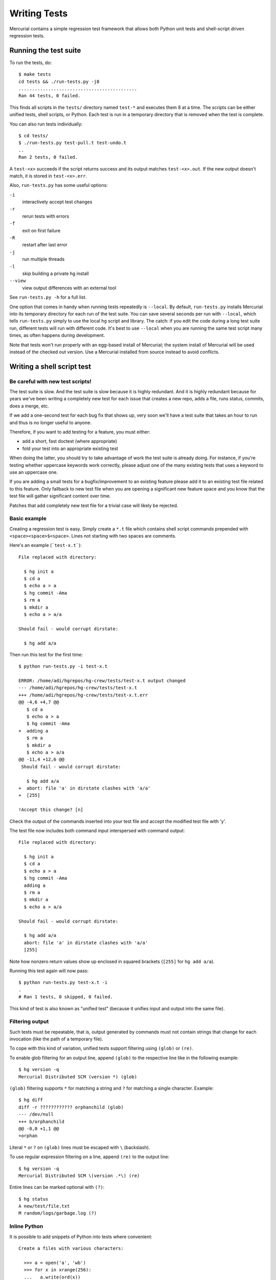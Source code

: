===============
 Writing Tests
===============

Mercurial contains a simple regression test framework that allows both Python unit tests and shell-script driven regression tests.

Running the test suite
======================

To run the tests, do::

  $ make tests
  cd tests && ./run-tests.py -j8
  ............................................
  Ran 44 tests, 0 failed.

This finds all scripts in the ``tests/`` directory named ``test-*`` and executes them 8 at a time. The scripts can be either unified tests, shell scripts, or Python. Each test is run in a temporary directory that is removed when the test is complete.

You can also run tests individually::

  $ cd tests/
  $ ./run-tests.py test-pull.t test-undo.t
  ..
  Ran 2 tests, 0 failed.

A ``test-<x>`` succeeds if the script returns success and its output matches ``test-<x>.out``. If the new output doesn't match, it is stored in ``test-<x>.err``.

Also, ``run-tests.py`` has some useful options:

``-i``
    interactively accept test changes

``-r``
    rerun tests with errors

``-f``
    exit on first failure

``-R``
    restart after last error

``-j``
    run multiple threads

``-l``
    skip building a private hg install

``--view``
    view output differences with an external tool

See ``run-tests.py -h`` for a full list.

One option that comes in handy when running tests repeatedly is ``--local``.  By default, ``run-tests.py`` installs Mercurial into its temporary directory for each run of the test suite.  You can save several seconds per run with ``--local``, which tells ``run-tests.py`` simply to use the local ``hg`` script and library.  The catch: if you edit the code during a long test suite run, different tests will run with different code.  It's best to use ``--local`` when you are running the same test script many times, as often happens during development.

Note that tests won't run properly with an egg-based install of Mercurial; the system install of Mercurial will be used instead of the checked out version.  Use a Mercurial installed from source instead to avoid conflicts.

Writing a shell script test
===========================

Be careful with new test scripts!
---------------------------------

The test suite is slow. And the test suite is slow because it is highly redundant. And it is highly redundant because for years we've been writing a completely new test for each issue that creates a new repo, adds a file, runs status, commits, does a merge, etc.

If we add a one-second test for each bug fix that shows up, very soon we'll have a test suite that takes an hour to run and thus is no longer useful to anyone.

Therefore, if you want to add testing for a feature, you must either:

* add a short, fast doctest (where appropriate)
* fold your test into an appropriate existing test

When doing the latter, you should try to take advantage of work the test suite is already doing. For instance, if you're testing whether uppercase keywords work correctly, please adjust one of the many existing tests that uses a keyword to use an uppercase one.

If you are adding a small tests for a bugfix/improvement to an existing feature please add it to an existing test file related to this feature. Only fallback to new test file when you are opening a significant new feature space and you know that the test file will gather significant content over time.

Patches that add completely new test file for a trivial case will likely be rejected.

Basic example
-------------

Creating a regression test is easy. Simply create a ``*.t`` file which contains shell script commands prepended with ``<space><space>$<space>``. Lines not starting with two spaces are comments.

Here's an example (```test-x.t```)::

  File replaced with directory:

    $ hg init a
    $ cd a
    $ echo a > a
    $ hg commit -Ama
    $ rm a
    $ mkdir a
    $ echo a > a/a

  Should fail - would corrupt dirstate:

    $ hg add a/a

Then run this test for the first time::

  $ python run-tests.py -i test-x.t

  ERROR: /home/adi/hgrepos/hg-crew/tests/test-x.t output changed
  --- /home/adi/hgrepos/hg-crew/tests/test-x.t
  +++ /home/adi/hgrepos/hg-crew/tests/test-x.t.err
  @@ -4,6 +4,7 @@
     $ cd a
     $ echo a > a
     $ hg commit -Ama
  +  adding a
     $ rm a
     $ mkdir a
     $ echo a > a/a
  @@ -11,4 +12,6 @@
   Should fail - would corrupt dirstate:

     $ hg add a/a
  +  abort: file 'a' in dirstate clashes with 'a/a'
  +  [255]

  !Accept this change? [n]

Check the output of the commands inserted into your test file and accept the modified test file with 'y'.

The test file now includes both command input interspersed with command output::

  File replaced with directory:

    $ hg init a
    $ cd a
    $ echo a > a
    $ hg commit -Ama
    adding a
    $ rm a
    $ mkdir a
    $ echo a > a/a

  Should fail - would corrupt dirstate:

    $ hg add a/a
    abort: file 'a' in dirstate clashes with 'a/a'
    [255]

Note how nonzero return values show up enclosed in squared brackets (``[255]`` for ``hg add a/a``).

Running this test again will now pass::

  $ python run-tests.py test-x.t -i
  .
  # Ran 1 tests, 0 skipped, 0 failed.

This kind of test is also known as "unified test" (because it unifies input and output into the same file).

Filtering output
----------------

Such tests must be repeatable, that is, output generated by commands must not contain strings that change for each invocation (like the path of a temporary file).

To cope with this kind of variation, unified tests support filtering using ``(glob)`` or ``(re)``.

To enable glob filtering for an output line, append ``(glob)`` to the respective line like in the following example::

    $ hg version -q
    Mercurial Distributed SCM (version *) (glob)

``(glob)`` filtering supports ``*`` for matching a string and ``?`` for matching a single character. Example::

    $ hg diff
    diff -r ???????????? orphanchild (glob)
    --- /dev/null
    +++ b/orphanchild
    @@ -0,0 +1,1 @@
    +orphan

Literal ``*`` or ``?`` on ``(glob)`` lines must be escaped with ``\`` (backslash).

To use regular expression filtering on a line, append ``(re)`` to the output line::

    $ hg version -q
    Mercurial Distributed SCM \(version .*\) (re)

Entire lines can be marked optional with ``(?)``::

   $ hg status
   A new/test/file.txt
   M random/logs/garbage.log (?)

Inline Python
-------------

It is possible to add snippets of Python into tests where convenient::

  Create a files with various characters:

    >>> a = open('a', 'wb')
    >>> for x in xrange(256):
    ...   a.write(ord(x))
    $ hg add a

Format summary
--------------
The format in a nutshell (adapted from http://pypi.python.org/pypi/cram):

* Unified tests use the ``.t`` file extension.
* Lines beginning with two spaces, ``$``, and a space are run in the shell.
* Lines beginning with two spaces, ``>``, and a space allow multi-line commands.
* Lines beginning with two spaces, ``>>>``, and a space are Python code.
* Lines beginning with two spaces, ``...``, and a space allow multi-line Python code.
* All other lines beginning with two spaces are considered command output.
* Output lines ending with a space and the keyword ``(re)`` are matched as `Perl-compatible regular expressions <http://en.wikipedia.org/wiki/Perl_Compatible_Regular_Expressions>`__.
* Output lines ending with a space and the keyword ``(glob)`` are matched with a glob-like syntax. The only special characters supported are ``*`` and ``?``. Both characters can be escaped using ``\``, and the backslash can be escaped itself.
* Output lines ending with either of the above keywords are always first matched literally with actual command output.
* Output lines ending with a space and the keyword ``(?)`` are considered optional.  This keyword may be combined with ``(glob)`` or ``(re)`` noted above.

Anything else is a comment.

Making tests repeatable
-----------------------

There are some tricky points here that you should be aware of when writing tests:

 * hg commit wants user interaction - use -m "text"

 * hg up -m wants user interaction, set HGMERGE to something noninteractive:

.. sourcecode:: sh

  #!/bin/sh
  cat <<EOF > merge
  echo merging for `basename $1`
  EOF
  chmod +x merge

  env HGMERGE=./merge hg update -m 1

Making tests portable
---------------------

Most of these issues are caught by ``contrib/check-code.py``

You also need to be careful that the tests are portable from one platform to another.  You're probably working on Linux, where the GNU toolchain has more (or different) functionality than on MacOS, \*BSD, Solaris, AIX, etc. While testing on all platforms is the only sure-fire way to make sure that you've written portable code, here's a list of problems that have been found and fixed in the tests.  Another, more comprehensive list may be found in the `GNU Autoconf manual <http://www.gnu.org/software/autoconf/manual/html_node/Portable-Shell.html>`__.

sh
~~

The Bourne shell is a very basic shell.  On Linux, /bin/sh is typically bash, which even in Bourne-shell mode has many features that Bourne shells on other Unix systems don't have. (Note however that on Linux /bin/sh isn't guaranteed to be bash; in particular, on Ubuntu, /bin/sh is dash, a small Posix-compliant shell that lacks many bash features).  You'll need to be careful about constructs that seem ubiquitous, but are actually not available in the least common denominator.  While using another shell (ksh, bash explicitly, posix shell, etc.) explicitly may seem like another option, these may not exist in a portable location, and so are generally probably not a good idea.  You may find that rewriting the test in python will be easier.

 * don't use pushd/popd; save the output of "pwd" and use "cd" in place of the pushd, and cd back to the saved pwd instead of popd.

 * don't use math expressions like let, (( ... )), or $(( ... )); use "expr" instead.

 * don't use $(...) command substitution; use  ``\`...\```  instead.

 * don't use $PWD; use ``\`pwd\``` instead.

 * don't use $RANDOM; either use inline python or don't rely on random values at all.

 * don't use the "function" keyword to define functions; use the old-style form instead:

.. sourcecode:: sh

  # DON'T USE THIS
  function foo {
     ...
  }

  # USE THIS INSTEAD
  foo () {
     ...
  }

..

 * don't use "source" to load another script; use "." instead.

grep
~~~~

 * don't use the -q option; redirect stdout to /dev/null instead.
 * don't use the -a option; use inline python (-a is not on Solaris).
 * don't use extended regular expressions with grep; use egrep instead, and don't escape any regex operators.
 * don't use \S in regular expressions (BSD ``egrep`` does not like it).
 * don't use context flags -A, -B or -C (they're not on Solaris).

sed
~~~

 * try to use test globs and regexes instead
 * make sure that the beginning-of-line matcher ("^") is at the very beginning of the expression -- it may not be supported inside parens.
 * don't use the -i option; instead, redirect to a file

::

  sed -e 's/foo/bar/' a > a.new
  mv a.new a

 * "i" (and maybe some other functions) requires back-slash ("\\") and new-lines on both side of text to insert line on some platforms(e.g.: Mac OS X and recent Solaris, at least) without GNU sed

::

  # insert new "foo bar" line before existing 2nd line in target
    $ sed -e '2i\
    > foo bar
    > ' target
    $

echo
~~~~

 * echo may interpret "\n" and print a newline; use printf instead if you want a literal "\n" (backslash + n).

false
~~~~~

 * false is guaranteed only to return a non-zero value; you cannot depend on it being 1.  On Solaris in particular, /bin/false returns 255.  Rewrite your test to not depend on a particular return value, or create a temporary "false" executable, and call that instead.

diff
~~~~

 * don't use the -N option.  There's no particularly good workaround short of writing a reasonably complicated replacement script, but substituting gdiff for diff if you can't rewrite the test not to need -N will probably do.
 * before using the -u or -U option compare files with `cmp` (on Solaris diff -u/-U isn't silent when the files are identical).

wc
~~

 * don't use it, or else eliminate leading whitespace from the output with test globs

head
~~~~

 * don't use the -c option (not part of SUSv3, not supported on OpenBSD). Instead, use dd. the following are equivalent; the latter is preferred

::

  head -c 20 foo > bar

::

  dd if=foo of=bar bs=1 count=20 2>/dev/null

ls
~~

 * don't use the -R option. Instead, use find(1).
 * make sure options are put before file names.

tr
~~

 * don't use ranges like ``tr a-z A-Z`` . Classes like ``tr [:lower:] [:upper:]`` can be used instead.

A naming scheme for test elements
---------------------------------

Rather than use an ad-hoc mix of names like foo, bar, baz for generic names in tests, consider the following scheme when writing new test cases:

 * 0, 1, 2, 3... for commit messages (each commit message matches its expected revision)
 * f1, f2, f3... for generic filenames
 * c1, c2, c3... for generic file contents (easily identifiable in the output)
 * d1, d2, d3... for generic directory names
 * r for repos, t for tags, b for branches, u for users, and so on

If you've only got one directory, one file, etc. in your test, you can drop the '1'.

Writing a Python unit test
==========================

A unit test operates much like a regression test, but is written in Python. Here's an example:

.. sourcecode:: python

  #!/usr/bin/env python

  import sys
  from mercurial import bdiff, mpatch

  def test1(a, b):
      d = bdiff.bdiff(a, b)
      c = a
      if d:
          c = mpatch.patches(a, [d])
      if c != b:
          print "***", `a`, `b`
          print "bad:"
          print `c`[:200]
          print `d`

  def test(a, b):
      print "***", `a`, `b`
      test1(a, b)
      test1(b, a)

  test("a\nc\n\n\n\n", "a\nb\n\n\n")
  test("a\nb\nc\n", "a\nc\n")
  test("", "")
  test("a\nb\nc", "a\nb\nc")
  test("a\nb\nc\nd\n", "a\nd\n")
  test("a\nb\nc\nd\n", "a\nc\ne\n")
  test("a\nb\nc\n", "a\nc\n")
  test("a\n", "c\na\nb\n")
  test("a\n", "")
  test("a\n", "b\nc\n")
  test("a\n", "c\na\n")
  test("", "adjfkjdjksdhfksj")
  test("", "ab")
  test("", "abc")
  test("a", "a")
  test("ab", "ab")
  test("abc", "abc")
  test("a\n", "a\n")
  test("a\nb", "a\nb")

  print "done"

It is also possible to write a 'pure' unit test (one that doesn't have a corresponding .out file). The only thing that is needed in addition to the usual guidelines for writing `Python unit tests <http://docs.python.org/2/library/unittest.html>`__ is this snippet at the end:

.. sourcecode:: python

  import silenttestrunner

  ..

  if __name__ == '__main__':
      silenttestrunner.main(__name__)

Writing a Python doctest
========================

The Mercurial test suite also supports running `Python doctests <http://docs.python.org/library/doctest.html>`__ from the docstrings in the source code. This can be useful for testing simple functions which don't work on complex data or repositories. Here's an example test from '``mercurial/changelog.py``':

.. sourcecode:: python

  def _string_escape(text):
      """
      >>> d = {'nl': chr(10), 'bs': chr(92), 'cr': chr(13), 'nul': chr(0)}
      >>> s = "ab%(nl)scd%(bs)s%(bs)sn%(nul)sab%(cr)scd%(bs)s%(nl)s" % d
      >>> s
      'ab\\ncd\\\\\\\\n\\x00ab\\rcd\\\\\\n'
      >>> res = _string_escape(s)
      >>> s == res.decode('string_escape')
      True
      """
      # subset of the string_escape codec
      text = text.replace('\\', '\\\\').replace('\n', '\\n').replace('\r', '\\r')
      return text.replace('\0', '\\0')

This tests is run by ``tests/test-docstring.py``, which contains a list of modules to search for docstring tests in.

See Also
========

 * :doc:`DebuggingTests`
 * `Cram <http://pypi.python.org/pypi/cram>`__, a standalone implementation of Mercurial's unified tests

